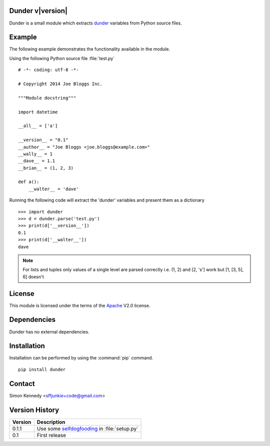 .. Dunder documentation master file, created by
   sphinx-quickstart on Thu Oct 02 15:57:28 2014.
   You can adapt this file completely to your liking, but it should at least
   contain the root `toctree` directive.

Dunder v\ |version|
===================

Dunder is a small module which extracts `dunder`_ variables from Python
source files.

Example
=======

The following example demonstrates the functionality available in the module.

Using the following Python source file :file:`test.py` ::

    # -*- coding: utf-8 -*-

    # Copyright 2014 Joe Bloggs Inc.

    """Module docstring"""

    import datetime

    __all__ = ['a']

    __version__ = "0.1"
    __author__ = "Joe Bloggs <joe.bloggs@example.com>"
    __wally__ = 1
    __dave__ = 1.1
    __brian__ = (1, 2, 3)

    def a():
        __walter__ = 'dave'
	
Running the following code will extract the 'dunder' variables and present
them as a dictionary ::

    >>> import dunder
    >>> d = dunder.parse('test.py')
    >>> print(d['__version__'])
    0.1
    >>> print(d['__walter__'])
    dave

.. note::
  
   For lists and tuples only values of a single level are parsed correctly
   i.e. (1, 2) and [2, 's'] work but [1, [3, 5], 6] doesn't


License
=======

This module is licensed under the terms of the `Apache`_ V2.0 license.

Dependencies
============

Dunder has no external dependencies.

Installation
============

Installation can be performed by using the :command:`pip` command. ::

   pip install dunder 

Contact
=======
    
Simon Kennedy <sffjunkie+code@gmail.com>
    
Version History
===============

======== =======================================================================
Version  Description
======== =======================================================================
0.1.1    Use some `selfdogfooding`_ in :file:`setup.py`
-------- -----------------------------------------------------------------------
0.1      First release
======== =======================================================================

.. _Apache: http://www.opensource.org/licenses/apache2.0.php
.. _dunder: https://wiki.python.org/moin/DunderAlias
.. _selfdogfooding: http://indiewebcamp.com/selfdogfood
